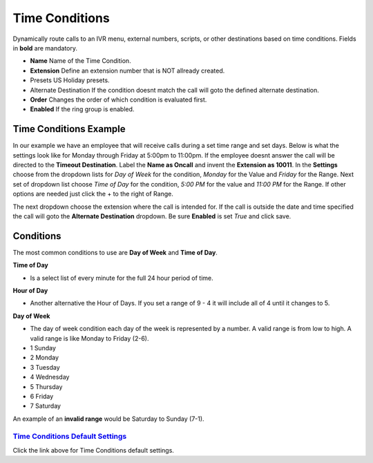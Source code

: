 *****************
Time Conditions
*****************

Dynamically route calls to an IVR menu, external numbers, scripts, or other destinations based on time conditions.  Fields in **bold** are mandatory.


*  **Name** Name of the Time Condition.
*  **Extension** Define an extension number that is NOT allready created.
*  Presets US Holiday presets.
*  Alternate Destination If the condition doesnt match the call will goto the defined alternate destination.
*  **Order** Changes the order of which condition is evaluated first.
*  **Enabled**  If the ring group is enabled.

.. image:: ../_static/images/fusionpbx_time_conditions.jpg
        :scale: 85%


Time Conditions Example
~~~~~~~~~~~~~~~~~~~~~~~~

In our example we have an employee that will receive calls during a set time range and set days.  Below is what the settings look like for Monday through Friday at 5:00pm to 11:00pm.  If the employee doesnt answer the call will be directed to the **Timeout Destination**.  Label the **Name as Oncall** and invent the **Extension as 10011**.  In the **Settings** choose from the dropdown lists for *Day of Week* for the condition, *Monday* for the Value and *Friday* for the Range. Next set of dropdown list choose *Time of Day* for the condition, *5:00 PM* for the value and *11:00 PM* for the Range.  If other options are needed just click the + to the right of Range. 

.. image:: ../_static/images/fusionpbx_time_conditions1.jpg
        :scale: 85%

The next dropdown choose the extension where the call is intended for.  If the call is outside the date and time specified the call will goto the **Alternate Destination** dropdown.  Be sure **Enabled** is set *True* and click save.

.. image:: ../_static/images/fusionpbx_time_conditions2.jpg
        :scale: 85%


**Conditions**
~~~~~~~~~~~~~~~~~~~~~~~~

The most common conditions to use are **Day of Week** and **Time of Day**.

**Time of Day**

* Is a select list of every minute for the full 24 hour period of time.

**Hour of Day**

* Another alternative the Hour of Days. If you set a range of 9 - 4 it will include all of 4 until it changes to 5. 

**Day of Week**

* The day of week condition each day of the week is represented by a number. A valid range is from low to high. A valid range is like Monday to Friday (2-6). 

*  1 Sunday
*  2 Monday
*  3 Tuesday
*  4 Wednesday
*  5 Thursday
*  6 Friday
*  7 Saturday

An example of an **invalid range** would be Saturday to Sunday (7-1).

`Time Conditions Default Settings`_
---------------------------------------

Click the link above for Time Conditions default settings.


.. _Time Conditions Default Settings: /en/latest/advanced/default_settings.html#id30

